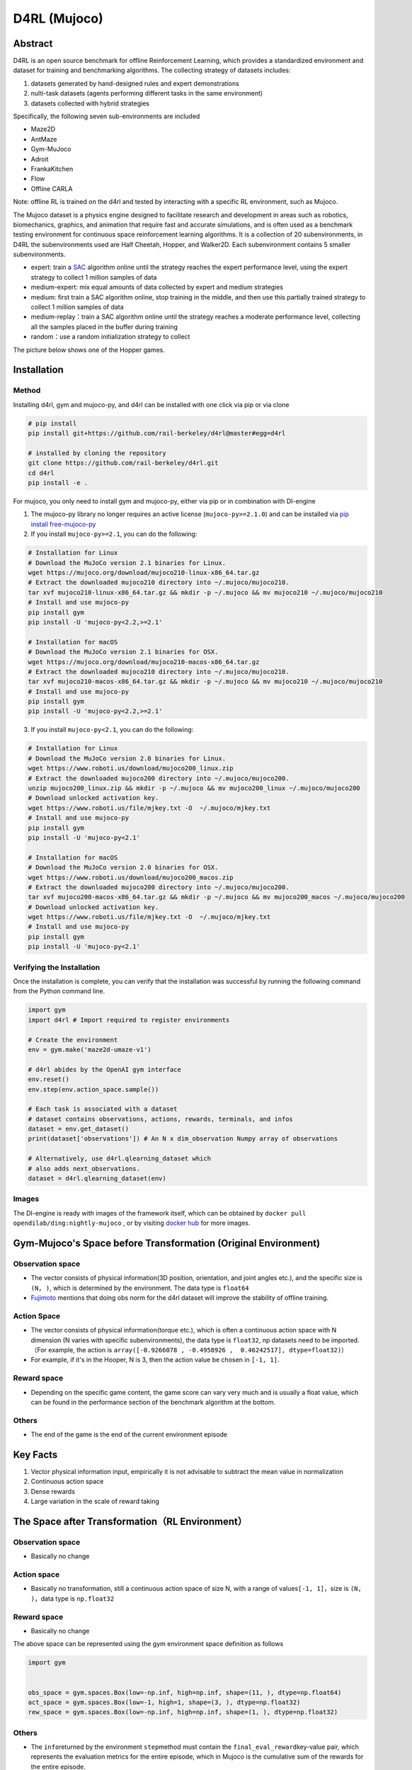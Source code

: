 D4RL (Mujoco)
~~~~~~~~~~~~~~~

Abstract
==========
D4RL is an open source benchmark for offline Reinforcement Learning, which provides a standardized environment and dataset for training and benchmarking algorithms. The collecting strategy of datasets includes:

1. datasets generated by hand-designed rules and expert demonstrations
2. nulti-task datasets (agents performing different tasks in the same environment)
3. datasets collected with hybrid strategies

Specifically, the following seven sub-environments are included

-  Maze2D
-  AntMaze
-  Gym-MuJoco
-  Adroit
-  FrankaKitchen
-  Flow
-  Offline CARLA

Note: offline RL is trained on the d4rl and tested by interacting with a specific RL environment, such as Mujoco.

The Mujoco dataset is a physics engine designed to facilitate research and development in areas such as robotics, biomechanics, graphics, and animation that require fast and accurate simulations, and is often used as a benchmark testing environment for continuous space reinforcement learning algorithms. It is a collection of 20 subenvironments, in D4RL the subenvironments used are Half Cheetah, Hopper, and Walker2D.
Each subenvironment contains 5 smaller subenvironments.

-  expert: train a \ `SAC <https://arxiv.org//abs/1801.01290>`__\  algorithm online until the strategy reaches the expert performance level, using the expert strategy to collect 1 million samples of data
-  medium-expert: mix equal amounts of data collected by expert and medium strategies
-  medium: first train a SAC algorithm online, stop training in the middle, and then use this partially trained strategy to collect 1 million samples of data
-  medium-replay：train a SAC algorithm online until the strategy reaches a moderate performance level, collecting all the samples placed in the buffer during training
-  random：use a random initialization strategy to collect

The picture below shows one of the Hopper games.

.. image:: ../images/d4rl.gif
   :align: center
   :scale: 60%

Installation
==============

Method
---------
Installing d4rl, gym and mujoco-py, and d4rl can be installed with one click via pip or via clone

.. code:: shell

    # pip install
    pip install git+https://github.com/rail-berkeley/d4rl@master#egg=d4rl

    # installed by cloning the repository
    git clone https://github.com/rail-berkeley/d4rl.git
    cd d4rl
    pip install -e .


For mujoco, you only need to install gym and mujoco-py, either via pip or in combination with DI-engine

1. The mujoco-py library no longer requires an active license (``mujoco-py>=2.1.0``) and can be installed via \ `pip install free-mujoco-py <https://github.com/openai/mujoco-py/pull/640>`__

2. If you install ``mujoco-py>=2.1``, you can do the following:

.. code:: shell
    
    # Installation for Linux
    # Download the MuJoCo version 2.1 binaries for Linux.
    wget https://mujoco.org/download/mujoco210-linux-x86_64.tar.gz
    # Extract the downloaded mujoco210 directory into ~/.mujoco/mujoco210.
    tar xvf mujoco210-linux-x86_64.tar.gz && mkdir -p ~/.mujoco && mv mujoco210 ~/.mujoco/mujoco210
    # Install and use mujoco-py
    pip install gym
    pip install -U 'mujoco-py<2.2,>=2.1'

    # Installation for macOS
    # Download the MuJoCo version 2.1 binaries for OSX.
    wget https://mujoco.org/download/mujoco210-macos-x86_64.tar.gz
    # Extract the downloaded mujoco210 directory into ~/.mujoco/mujoco210.
    tar xvf mujoco210-macos-x86_64.tar.gz && mkdir -p ~/.mujoco && mv mujoco210 ~/.mujoco/mujoco210
    # Install and use mujoco-py
    pip install gym
    pip install -U 'mujoco-py<2.2,>=2.1'
    
3. If you install ``mujoco-py<2.1``, you can do the following:

.. code:: shell

    # Installation for Linux
    # Download the MuJoCo version 2.0 binaries for Linux.
    wget https://www.roboti.us/download/mujoco200_linux.zip
    # Extract the downloaded mujoco200 directory into ~/.mujoco/mujoco200.
    unzip mujoco200_linux.zip && mkdir -p ~/.mujoco && mv mujoco200_linux ~/.mujoco/mujoco200
    # Download unlocked activation key.
    wget https://www.roboti.us/file/mjkey.txt -O  ~/.mujoco/mjkey.txt 
    # Install and use mujoco-py
    pip install gym
    pip install -U 'mujoco-py<2.1'

    # Installation for macOS
    # Download the MuJoCo version 2.0 binaries for OSX.
    wget https://www.roboti.us/download/mujoco200_macos.zip
    # Extract the downloaded mujoco200 directory into ~/.mujoco/mujoco200.
    tar xvf mujoco200-macos-x86_64.tar.gz && mkdir -p ~/.mujoco && mv mujoco200_macos ~/.mujoco/mujoco200
    # Download unlocked activation key.
    wget https://www.roboti.us/file/mjkey.txt -O  ~/.mujoco/mjkey.txt 
    # Install and use mujoco-py
    pip install gym
    pip install -U 'mujoco-py<2.1'


Verifying the Installation
--------------------------------

Once the installation is complete, you can verify that the installation was successful by running the following command from the Python command line.

.. code:: python

    import gym
    import d4rl # Import required to register environments

    # Create the environment
    env = gym.make('maze2d-umaze-v1')

    # d4rl abides by the OpenAI gym interface
    env.reset()
    env.step(env.action_space.sample())

    # Each task is associated with a dataset
    # dataset contains observations, actions, rewards, terminals, and infos
    dataset = env.get_dataset()
    print(dataset['observations']) # An N x dim_observation Numpy array of observations

    # Alternatively, use d4rl.qlearning_dataset which
    # also adds next_observations.
    dataset = d4rl.qlearning_dataset(env)

Images
-------------

The DI-engine is ready with images of the framework itself, which can be obtained by \ ``docker pull opendilab/ding:nightly-mujoco`` \, or by visiting \ `docker
hub <https://hub.docker.com/r/opendilab/ding>`__\  for more images.


Gym-Mujoco's Space before Transformation (Original Environment)
=====================================================================


Observation space
---------------------

-  The vector consists of physical information(3D position, orientation, and joint angles etc.), and the specific size is \ ``(N, )``\, which is determined by the environment. The data type is \ ``float64``
-  `Fujimoto <https://github.com/opendilab/DI-engine/blob/main/dizoo/d4rl/entry/d4rl_cql_main.py>`__ mentions that doing obs norm for the d4rl dataset will improve the stability of offline training.


Action Space
----------------

-  The vector consists of physical information(torque etc.), which is often a continuous action space with N dimension (N varies with specific subenvironments), the data type is \ ``float32``\ , np datasets need to be imported.（For example, the action is \ ``array([-0.9266078 , -0.4958926 ,  0.46242517], dtype=float32)``\ ）

-  For example, if it's in the Hooper, N is 3, then the action value be chosen in \ ``[-1, 1]``\.

Reward space
----------------

-  Depending on the specific game content, the game score can vary very much and is usually a float value, which can be found in the performance section of the benchmark algorithm at the bottom.

Others
-----

-  The end of the game is the end of the current environment episode

Key Facts
============

1. Vector physical information input, empirically it is not advisable to subtract the mean value in normalization

2. Continuous action space

3. Dense rewards

4. Large variation in the scale of reward taking


The Space after Transformation（RL Environment）
==============================================================



Observation space
-----------------------

-  Basically no change


Action space
----------------

-  Basically no transformation, still a continuous action space of size N, with a range of values\ ``[-1, 1]``\，size is \ ``(N, )``\ ，data type is \ ``np.float32``


Reward space
-------------

-  Basically no change

The above space can be represented using the gym environment space definition as follows

.. code:: python

   import gym


   obs_space = gym.spaces.Box(low=-np.inf, high=np.inf, shape=(11, ), dtype=np.float64)
   act_space = gym.spaces.Box(low=-1, high=1, shape=(3, ), dtype=np.float32)
   rew_space = gym.spaces.Box(low=-np.inf, high=np.inf, shape=(1, ), dtype=np.float32)


Others
---------

-  The \ ``info``\ returned by the environment \ ``step``\ method must contain the \ ``final_eval_reward``\ key-value pair, which represents the evaluation metrics for the entire episode, which in Mujoco is the cumulative sum of the rewards for the entire episode.


Others
========

Inert initialization
----------------------

To facilitate support for parallel operations such as environment vectorization, environment instances are generally implemented with inert initialization, i.e., the \ ``_init_``\ method does not initialize the real original environment instance, but only sets the relevant parameters and configuration values, and initializes the concrete original environment instance when the \ ``reset``\ method is called for the first time.


Video storage
----------------

After the environment is created and before it is reset, the \ ``enable_save_replay``\ method is called to specify the path where the game footage is saved. The environment will automatically save the session's video files after each episode. (The default call \ ``gym.wrappers.RecordVideo``\ is implemented), the code shown below will run an environment episode and save the results of that episode in \ ``./video/``\.

.. code:: python

   from easydict import EasyDict
   from dizoo.mujoco.envs import MujocoEnv

   env = MujocoEnv(EasyDict({'env_id': 'Hoopper-v3' }))
   env.enable_save_replay(replay_path='./video')
   obs = env.reset()

   while True:
       action = env.random_action()
       timestep = env.step(action)
       if timestep.done:
           print('Episode is over, final eval reward is: {}'.format(timestep.info['final_eval_reward']))
           break

DI-zoo Runnable Code Example
=================================

The complete training profile is available in `github link <https://github.com/opendilab/DI-engine/tree/main/dizoo/d4rl/config>`__
, for specific profiles, like \ ``https://github.com/opendilab/DI-engine/blob/main/dizoo/d4rl/config/hopper_medium_cql_default_config.py``\ ，it works with the following demo:

.. code:: python

    from easydict import EasyDict

    from easydict import EasyDict

    hopper_medium_cql_default_config = dict(
        env=dict(
            env_id='hopper-medium-v0',
            norm_obs=dict(use_norm=False, ),
            norm_reward=dict(use_norm=False, ),
            collector_env_num=1,
            evaluator_env_num=8,
            use_act_scale=True,
            n_evaluator_episode=8,
            stop_value=6000,
        ),
        policy=dict(
            cuda=True,
            model=dict(
                obs_shape=11,
                action_shape=3,
                twin_critic=True,
                actor_head_type='reparameterization',
                actor_head_hidden_size=256,
                critic_head_hidden_size=256,
            ),
            learn=dict(
                data_path=None,
                train_epoch=30000,
                batch_size=256,
                learning_rate_q=3e-4,
                learning_rate_policy=1e-4,
                learning_rate_alpha=1e-4,
                ignore_done=False,
                target_theta=0.005,
                discount_factor=0.99,
                alpha=0.2,
                reparameterization=True,
                auto_alpha=False,
                lagrange_thresh=-1.0,
                min_q_weight=5.0,
            ),
            collect=dict(
                n_sample=1,
                unroll_len=1,
                data_type='d4rl',
            ),
            command=dict(),
            eval=dict(evaluator=dict(eval_freq=500, )),
            other=dict(replay_buffer=dict(replay_buffer_size=2000000, ), ),
        ),
    )

    hopper_medium_cql_default_config = EasyDict(hopper_medium_cql_default_config)
    main_config = hopper_medium_cql_default_config

    hopper_medium_cql_default_create_config = dict(
        env=dict(
            type='d4rl',
            import_names=['dizoo.d4rl.envs.d4rl_env'],
        ),
        env_manager=dict(type='base'),
        policy=dict(
            type='cql',
            import_names=['ding.policy.cql'],
        ),
        replay_buffer=dict(type='naive', ),
    )
    hopper_medium_cql_default_create_config = EasyDict(hopper_medium_cql_default_create_config)
    create_config = hopper_medium_cql_default_create_config

Note: For offline RL algorithms, such as TD3_bc, CQL, you need to use a special entry function, the example can be referred to
`link <https://github.com/opendilab/DI-engine/blob/main/dizoo/d4rl/entry/d4rl_cql_main.py>`__ 

Benchmark Algorithm Performance
=================================

-  Walker2d

   - walker2d-medium-expert-v0 + CQL

   .. image:: ./images/walker2d_medium_expert_cql.png
     :align: center
     :scale: 40%

   - Typical iteration of 1M iteration takes 9 hours (NVIDIA V100)
